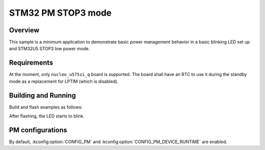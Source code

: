 .. _stm32-pm-stop3:

STM32 PM STOP3 mode
###################

Overview
********

This sample is a minimum application to demonstrate basic power management
behavior in a basic blinking LED set up and STM32U5 STOP3 low power mode.

.. _stm32-pm-stop3-requirements:

Requirements
************

At the moment, only ``nucleo_u575zi_q`` board is supported.
The board shall have an RTC to use it during the standby mode as a replacement
for LPTIM (which is disabled).

Building and Running
********************

Build and flash examples as follows:

.. zephyr-app-commands::
   :zephyr-app: samples/boards/stm32/power_mgmt/stop3
   :board: nucleo_u575zi_q
   :goals: build flash
   :compact:

After flashing, the LED starts to blink.

PM configurations
*****************

By default, :kconfig:option:`CONFIG_PM` and :kconfig:option:`CONFIG_PM_DEVICE_RUNTIME`
are enabled.
